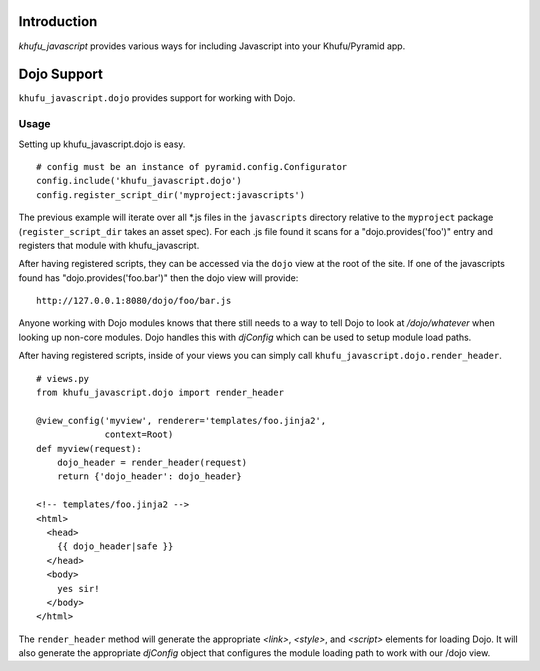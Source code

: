 Introduction
============

*khufu_javascript* provides various ways for including Javascript into
your Khufu/Pyramid app.

Dojo Support
============

``khufu_javascript.dojo`` provides support for working with Dojo.

Usage
-----

Setting up khufu_javascript.dojo is easy.
::

    # config must be an instance of pyramid.config.Configurator
    config.include('khufu_javascript.dojo')
    config.register_script_dir('myproject:javascripts')

The previous example will iterate over all *.js files in the ``javascripts``
directory relative to the ``myproject`` package (``register_script_dir`` takes
an asset spec).  For each .js file found it scans for a "dojo.provides('foo')"
entry and registers that module with khufu_javascript.

After having registered scripts, they can be accessed via the ``dojo`` view
at the root of the site.  If one of the javascripts found has
"dojo.provides('foo.bar')" then the dojo view will provide::

    http://127.0.0.1:8080/dojo/foo/bar.js

Anyone working with Dojo modules knows that there still needs to a way
to tell Dojo to look at */dojo/whatever* when looking up non-core modules.
Dojo handles this with *djConfig* which can be used to setup module load
paths.

After having registered scripts, inside of your views you can simply call
``khufu_javascript.dojo.render_header``.
::

    # views.py
    from khufu_javascript.dojo import render_header

    @view_config('myview', renderer='templates/foo.jinja2',
                 context=Root)
    def myview(request):
        dojo_header = render_header(request)
        return {'dojo_header': dojo_header}

    <!-- templates/foo.jinja2 -->
    <html>
      <head>
        {{ dojo_header|safe }}
      </head>
      <body>
        yes sir!
      </body>
    </html>

The ``render_header`` method will generate the appropriate *<link>*, *<style>*,
and *<script>* elements for loading Dojo.  It will also generate
the appropriate *djConfig* object that configures the module loading path
to work with our /dojo view.
